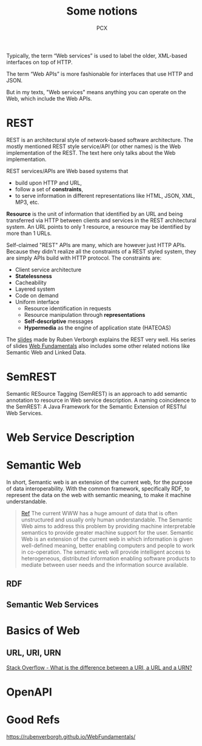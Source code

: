 #+TITLE: Some notions
#+AUTHOR: PCX

Typically, the term “Web services” is used to label the older, XML-based interfaces on top of HTTP.

The term “Web APIs” is more fashionable for interfaces that use HTTP and JSON.

But in my texts, "Web services" means anything you can operate on the Web, which include the Web APIs.

* REST
  REST is an architectural style of network-based software architecture. The mostly mentioned REST style service/API (or other names) is the Web implementation of the REST. The text here only talks about the Web implementation.


  REST services/APIs are Web based systems that
  - build upon HTTP and URL,
  - follow a set of *constraints*,
  - to serve information in different representations like HTML, JSON, XML, MP3, etc.

  *Resource* is the unit of information that identified by an URL and being transferred via HTTP between clients and services in the REST architectural system. An URL points to only 1 resource, a resource may be identified by more than 1 URLs.

  #+CAPTION: Relationship between URL, Resource and Entity
  #+ATTR_ORG: :width 200% :height 200%
  #+ATTR_LaTeX: scale=0.75
  #+LABEL: fig:url-res
  [[file:REST/screenshot_2018-01-09_21-18-04.png]]

  Self-claimed "REST" APIs are many, which are however just HTTP APIs. Because they didn't realize all the constraints of a REST styled system, they are simply APIs build with HTTP protocol. The constraints are:
  - Client service architecture
  - *Statelessness*
  - Cacheability
  - Layered system
  - Code on demand
  - Uniform interface
    - Resource identification in requests
    - Resource manipulation through *representations*
    - *Self-descriptive* messages
    - *Hypermedia* as the engine of application state (HATEOAS)

  The [[https://rubenverborgh.github.io/WebFundamentals/web-apis/][slides]] made by Ruben Verborgh explains the REST very well. His series of slides [[https://rubenverborgh.github.io/WebFundamentals/web-apis/][Web Fundamentals]] also includes some other related notions like Semantic Web and Linked Data.

* SemREST
  Semantic RESource Tagging (SemREST) is an approach to add semantic annotation to resource in Web service description. A naming coincidence to the SemREST: A Java Framework for the Semantic Extension of RESTful Web Services.

* Web Service Description

  #+CAPTION: Relation of Service Descriptions
  #+ATTR_ORG: :width 200% :height 200%
  #+ATTR_HTML: scale=0.75
  #+ATTR_LaTeX: scale=0.75
  #+LABEL: fig:rel_desc
  [[file:SemanticWeb/description-relation.png]]
* Semantic Web
  In short, Semantic web is an extension of the current web, for the purpose of data interoperability. With the common framework, specifically RDF, to represent the data on the web with semantic meaning, to make it machine understandable.

  #+BEGIN_QUOTE
  [[http://learning.maxtech4u.com/an-introduction-of-semantic-web/][Ref]]
  The current WWW has a huge amount of data that is often unstructured and usually only human understandable. The Semantic Web aims to address this problem by providing machine interpretable semantics to provide greater machine support for the user. Semantic Web is an extension of the current web in which information is given well-defined meaning, better enabling computers and people to work in co-operation. The semantic web will provide intelligent access to heterogeneous, distributed information enabling software products to mediate between user needs and the information source available.
  #+END_QUOTE

  #+CAPTION: Map of Semantic Web
  #+ATTR_ORG: :width 200% :height 200%
  #+ATTR_HTML: scale=0.75
  #+ATTR_LaTeX: scale=0.75
  #+LABEL: fig:map_semweb
  [[file:SemanticWeb/semweb.png]]

** RDF
** Semantic Web Services


* Basics of Web

** URL, URI, URN
   [[https://stackoverflow.com/questions/176264/what-is-the-difference-between-a-uri-a-url-and-a-urn][Stack Overflow - What is the difference between a URI, a URL and a URN?]]

* OpenAPI

* Good Refs
  https://rubenverborgh.github.io/WebFundamentals/
